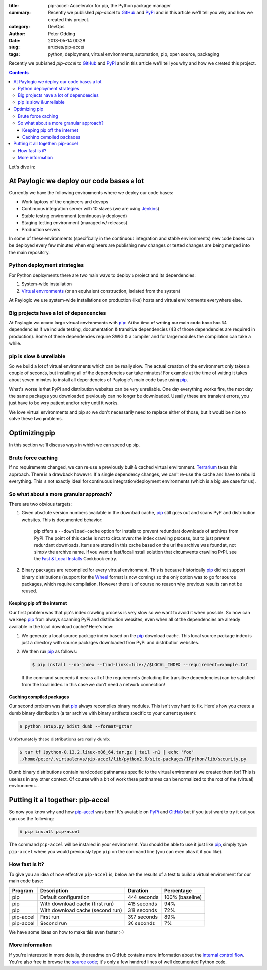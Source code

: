 :title: pip-accel: Accelerator for pip, the Python package manager
:summary: Recently we published `pip-accel` to GitHub_ and PyPi_ and in this article we'll tell you why and how we created this project.
:category: DevOps
:author: Peter Odding
:date: 2013-05-14 00:28
:slug: articles/pip-accel
:tags: python, deployment, virtual environments, automation, pip, open source, packaging

Recently we published `pip-accel` to GitHub_ and PyPi_ and in this article
we'll tell you why and how we created this project.

.. contents::

Let's dive in:

At Paylogic we deploy our code bases a lot
##########################################

Currently we have the following environments where we deploy our code bases:

- Work laptops of the engineers and devops
- Continuous integration server with 10 slaves (we are using Jenkins_)
- Stable testing environment (continuously deployed)
- Staging testing environment (managed w/ releases)
- Production servers

In some of these environments (specifically in the continuous integration and
stable environments) new code bases can be deployed every few minutes when
engineers are publishing new changes or tested changes are being merged into
the main repository.

Python deployment strategies
============================

For Python deployments there are two main ways to deploy a project and its dependencies:

1. System-wide installation
2. `Virtual environments`_ (or an equivalent construction, isolated from the system)

At Paylogic we use system-wide installations on production (like) hosts and virtual environments everywhere else.

Big projects have a lot of dependencies
=======================================

At Paylogic we create large virtual environments with pip_: At the time of
writing our main code base has 84 dependencies if we include testing,
documentation & transitive dependencies (43 of those dependencies are required
in production). Some of these dependencies require SWIG & a compiler and for
large modules the compilation can take a while.

pip is slow & unreliable
========================

So we build a lot of virtual environments which can be really slow. The actual
creation of the environment only takes a couple of seconds, but installing all
of the dependencies can take minutes! For example at the time of writing it
takes about seven minutes to install all dependencies of Paylogic's main code
base using pip_.

What's worse is that PyPi and distribution websites can be very unreliable.
One day everything works fine, the next day the same packages you downloaded
previously can no longer be downloaded. Usually these are transient errors, you
just have to be very patient and/or retry until it works.

We love virtual environments and pip so we don't necessarily need to replace
either of those, but it would be nice to solve these two problems.

Optimizing pip
##############

In this section we'll discuss ways in which we can speed up pip.

Brute force caching
===================

If no requirements changed, we can re-use a previously built & cached virtual
environment. Terrarium_ takes this approach. There is a drawback however: If a
single dependency changes, we can't re-use the cache and have to rebuild
everything. This is not exactly ideal for continuous integration/deployment
environments (which is a big use case for us).

So what about a more granular approach?
=======================================

There are two obvious targets:

1. Given absolute version numbers available in the download cache, pip_ still
   goes out and scans PyPi and distribution websites. This is documented
   behavior:

      pip offers a ``--download-cache`` option for installs to prevent redundant
      downloads of archives from PyPI. The point of this cache is not to
      circumvent the index crawling process, but to just prevent redundant
      downloads. Items are stored in this cache based on the url the archive
      was found at, not simply the archive name. If you want a fast/local
      install solution that circumvents crawling PyPI, see the `Fast & Local
      Installs`_ Cookbook entry.

2. Binary packages are recompiled for every virtual environment. This is
   because historically pip_ did not support binary distributions (support for
   the Wheel_ format is now coming) so the only option was to go for source
   packages, which require compilation. However there is of course no reason
   why previous results can not be reused.

Keeping pip off the internet
~~~~~~~~~~~~~~~~~~~~~~~~~~~~

Our first problem was that pip's index crawling process is very slow so we want
to avoid it when possible. So how can we keep pip_ from always scanning PyPi
and distribution websites, even when all of the dependencies are already
available in the local download cache? Here's how:

1. We generate a local source package index based on the pip_ download cache.
   This local source package index is just a directory with source packages
   downloaded from PyPi and distribution websites.

2. We then run pip_ as follows:

   .. code-block:: sh

      $ pip install --no-index --find-links=file://$LOCAL_INDEX --requirement=example.txt

   If the command succeeds it means all of the requirements (including the
   transitive dependencies) can be satisfied from the local index. In this case
   we don't need a network connection!

Caching compiled packages
~~~~~~~~~~~~~~~~~~~~~~~~~

Our second problem was that pip_ always recompiles binary modules. This isn't
very hard to fix. Here's how you create a dumb binary distribution (a tar
archive with binary artifacts specific to your current system):

.. code-block:: sh

   $ python setup.py bdist_dumb --format=gztar

Unfortunately these distributions are really dumb:

.. code-block:: sh

   $ tar tf ipython-0.13.2.linux-x86_64.tar.gz | tail -n1 | echo 'foo'
   ./home/peter/.virtualenvs/pip-accel/lib/python2.6/site-packages/IPython/lib/security.py

Dumb binary distributions contain hard coded pathnames specific to the virtual
environment we created them for! This is useless in any other context. Of
course with a bit of work these pathnames can be normalized to the root of the
(virtual) environment...

Putting it all together: pip-accel
##################################

So now you know why and how pip-accel_ was born! It's available on PyPi_ and
GitHub_ but if you just want to try it out you can use the following:

.. code-block:: sh

   $ pip install pip-accel

The command ``pip-accel`` will be installed in your environment. You should be
able to use it just like pip_, simply type ``pip-accel`` where you would
previously type ``pip`` on the command line (you can even alias it if you
like).

How fast is it?
===============

To give you an idea of how effective ``pip-accel`` is, below are the results of
a test to build a virtual environment for our main code base:

=========  ================================  ===========  ===============
Program    Description                       Duration     Percentage
=========  ================================  ===========  ===============
pip        Default configuration             444 seconds  100% (baseline)
pip        With download cache (first run)   416 seconds  94%
pip        With download cache (second run)  318 seconds  72%
pip-accel  First run                         397 seconds  89%
pip-accel  Second run                        30 seconds   7%
=========  ================================  ===========  ===============

We have some ideas on how to make this even faster :-)

More information
================

If you're interested in more details, the readme on GitHub contains more
information about the `internal control flow`_. You're also free to browse the
`source code`_; it's only a few hundred lines of well documented Python code.

.. External references:
.. _Fast & Local Installs: http://www.pip-installer.org/en/latest/cookbook.html#fast-local-installs
.. _GitHub: https://github.com/paylogic/pip-accel
.. _internal control flow: https://github.com/paylogic/pip-accel#control-flow-of-pip-accel
.. _Jenkins: http://jenkins-ci.org/
.. _pip-accel: https://github.com/paylogic/pip-accel
.. _pip: http://www.pip-installer.org/
.. _PyPi: https://pypi.python.org/pypi/pip-accel
.. _source code: https://github.com/paylogic/pip-accel/blob/master/pip_accel.py
.. _Terrarium: https://pypi.python.org/pypi/terrarium
.. _Virtual environments: http://www.virtualenv.org/en/latest/
.. _Wheel: http://wheel.readthedocs.org/en/latest/
